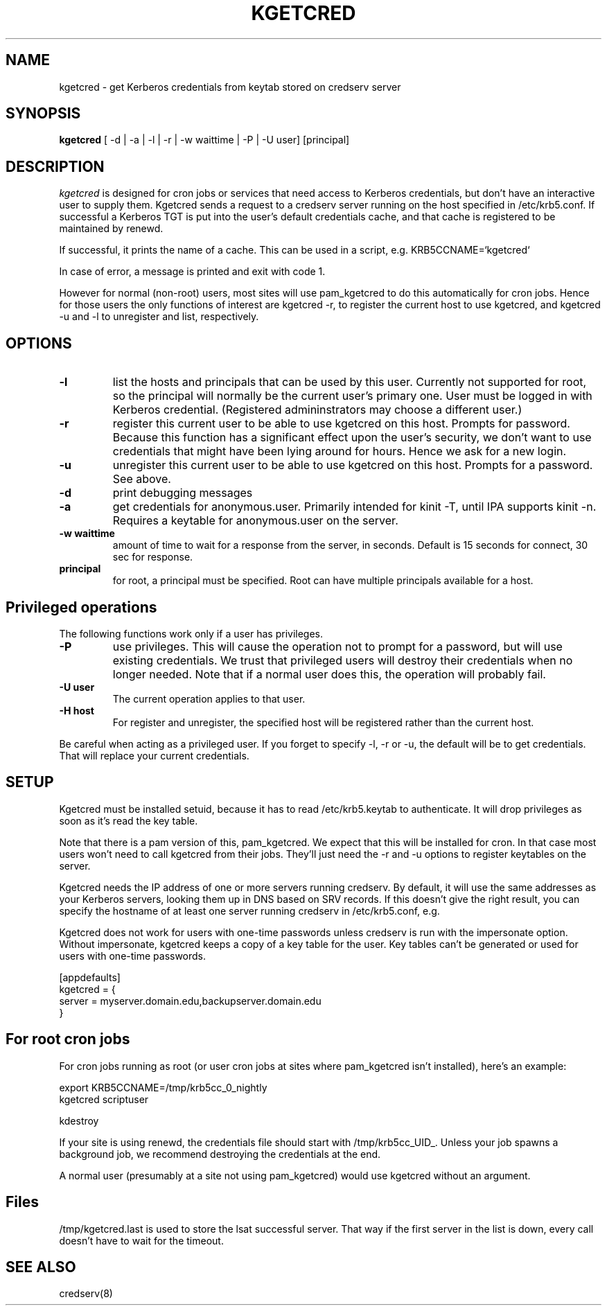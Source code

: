 .TH KGETCRED 1
.SH NAME
kgetcred \- get Kerberos credentials from keytab stored on credserv server
.SH SYNOPSIS
.B kgetcred
[ -d | -a | -l | -r | -w waittime | -P | -U user] [principal]
.SH DESCRIPTION
.I  kgetcred
is designed for cron jobs or services that need access to Kerberos
credentials, but don't have an interactive user to supply them.
Kgetcred sends a request to a credserv server running on the 
host specified in /etc/krb5.conf. If successful a Kerberos
TGT is put into the user's default credentials cache, and that cache
is registered to be maintained by renewd.
.PP
If successful, it prints the name of a cache. This can be used
in a script, e.g. KRB5CCNAME=`kgetcred`
.PP
In case of error, a message is printed and exit with code 1.
.PP
However for normal (non-root) users, most sites will use pam_kgetcred to do this
automatically for cron jobs. Hence for those users the only functions of interest
are kgetcred -r, to register the current host to use kgetcred, and kgetcred -u and -l
to unregister and list, respectively.
.SH OPTIONS
.TP
.B \-l
list the hosts and principals that can be used by this user. Currently not supported for root, so the principal will
normally be the current user's primary one. User must be logged in with Kerberos credential.
(Registered admininstrators may choose a different user.)
.TP
.B \-r
register this current user to be able to use kgetcred on this host.
Prompts for password. Because this function has a significant effect upon the user's security,
we don't want to use credentials that might have been lying around for hours. Hence we ask
for a new login.
.TP
.B \-u
unregister this current user to be able to use kgetcred on this host.
Prompts for a password. See above.
.TP
.B \-d
print debugging messages
.TP
.B \-a
get credentials for anonymous.user. Primarily intended for kinit -T, until IPA supports kinit -n.
Requires a keytable for anonymous.user on the server.
.TP
.B \-w waittime
amount of time to wait for a response from the server, in seconds. Default is 15 seconds for
connect, 30 sec for response.
.TP
.B principal
for root, a principal must be specified. Root can have multiple principals available for a host.
.SH Privileged operations
The following functions work only if a user has privileges.
.TP
.B \-P
use privileges. This will cause the operation not to prompt for a password, but will use existing credentials.
We trust that privileged users will destroy their credentials when no
longer needed. Note that if a normal user does this, the operation will probably fail.
.TP
.B \-U user
The current operation applies to that user.
.TP
.B \-H host
For register and unregister, the specified host will be registered rather than the current host.
.PP
Be careful when acting as a privileged user. If you forget to specify -l, -r or -u, the default will be
to get credentials. That will replace your current credentials.
.SH "SETUP"
Kgetcred must be installed setuid, because it has to read /etc/krb5.keytab to authenticate.
It will drop privileges as soon as it's read the key table.
.PP
Note that there is a pam version of this, pam_kgetcred. We expect that this will be installed
for cron. In that case most users won't need to call kgetcred from their jobs. They'll just
need the -r and -u options to register keytables on the server.
.PP
Kgetcred needs the IP address of one or more servers running credserv. By default, it
will use the same addresses as your Kerberos servers, looking them up in
DNS based on SRV records. If this doesn't give the right result, you can
specify the hostname of at least one server running credserv in  /etc/krb5.conf, e.g.
.PP
Kgetcred does not work for users with one-time passwords unless credserv is run
with the impersonate option. Without impersonate, kgetcred keeps a copy of a key table
for the user. Key tables can't be generated or used for users with one-time passwords.
.PP
.nf
[appdefaults]
kgetcred = {
     server = myserver.domain.edu,backupserver.domain.edu
}
.fi
.SH "For root cron jobs"
For cron jobs running as root (or user cron jobs at sites where pam_kgetcred isn't installed),
here's an example:
.PP
.nf
    export KRB5CCNAME=/tmp/krb5cc_0_nightly
    kgetcred scriptuser

    kdestroy
.fi
.PP
If your site is using renewd, the credentials file should start with /tmp/krb5cc_UID_.
Unless your job spawns a background job, we recommend destroying the credentials at the end.
.PP
A normal user (presumably at a site not using pam_kgetcred) would use kgetcred without an
argument. 
.SH "Files"
/tmp/kgetcred.last is used to store the lsat successful server. That way if the first 
server in the list is down, every call doesn't have to wait for the timeout.
.SH "SEE ALSO"
credserv(8)
